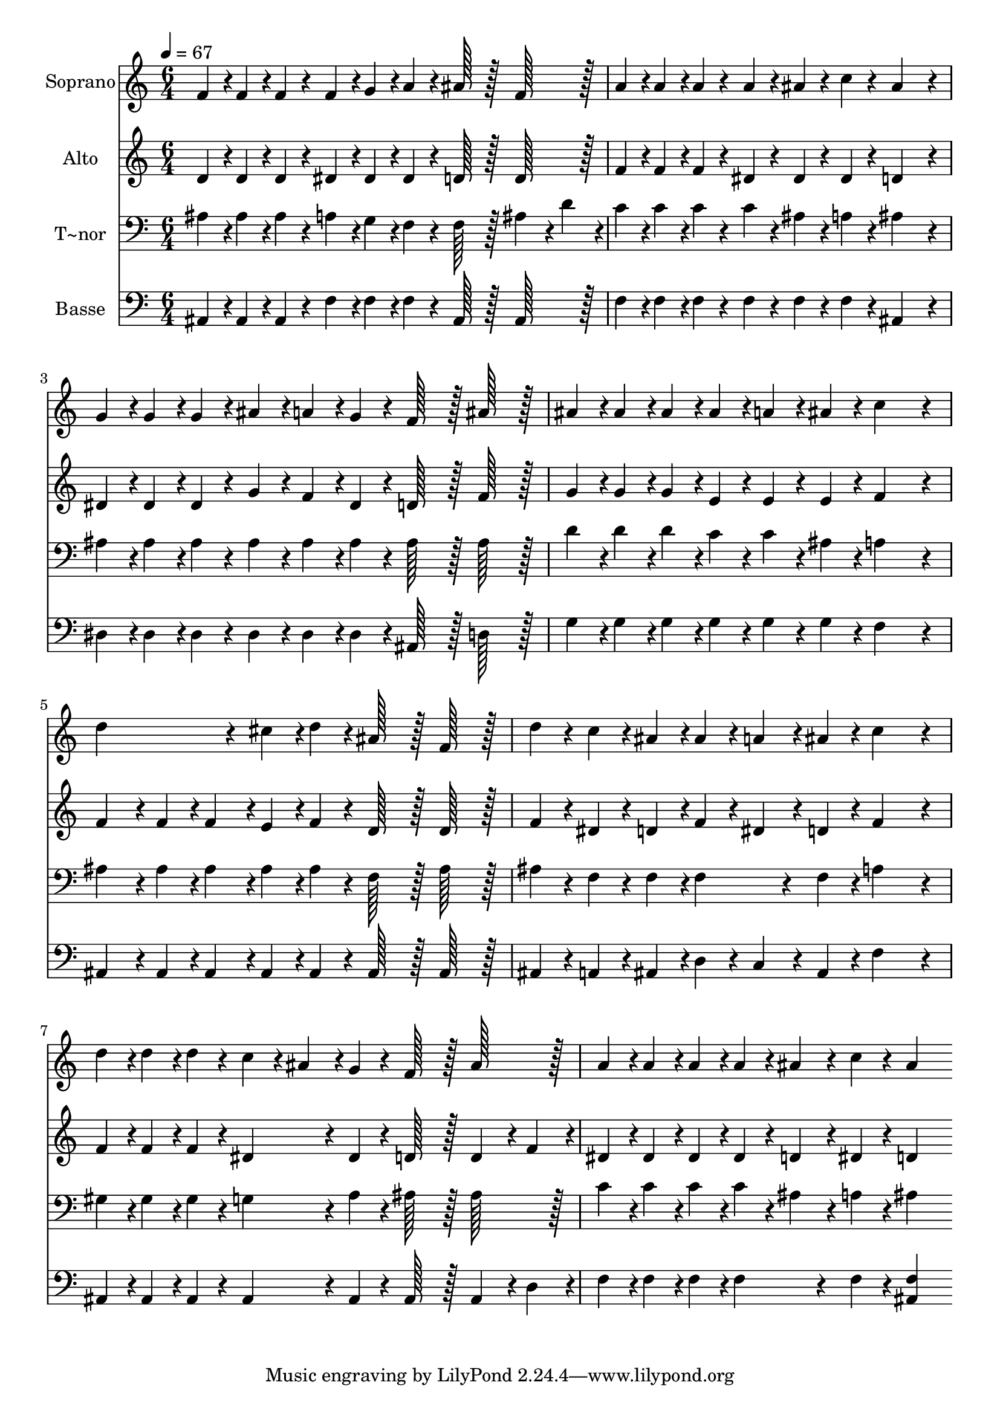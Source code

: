 % Lily was here -- automatically converted by c:/Program Files (x86)/LilyPond/usr/bin/midi2ly.py from output/128.mid
\version "2.14.0"

\layout {
  \context {
    \Voice
    \remove "Note_heads_engraver"
    \consists "Completion_heads_engraver"
    \remove "Rest_engraver"
    \consists "Completion_rest_engraver"
  }
}

trackAchannelA = {
  
  \time 6/4 
  
  \tempo 4 = 67 
  
}

trackA = <<
  \context Voice = voiceA \trackAchannelA
>>


trackBchannelA = {
  
  \set Staff.instrumentName = "Soprano"
  
  \time 6/4 
  
  \tempo 4 = 67 
  
}

trackBchannelB = \relative c {
  f'4*43/96 r4*5/96 f4*43/96 r4*5/96 f4*43/96 r4*5/96 f4*43/96 
  r4*5/96 g4*43/96 r4*5/96 a4*43/96 r4*5/96 ais128*43 r128*5 f128*43 
  r128*5 
  | % 2
  a4*43/96 r4*5/96 a4*43/96 r4*5/96 a4*43/96 r4*5/96 a4*43/96 
  r4*5/96 ais4*43/96 r4*5/96 c4*43/96 r4*5/96 ais4*259/96 r4*29/96 
  | % 3
  g4*43/96 r4*5/96 g4*43/96 r4*5/96 g4*43/96 r4*5/96 ais4*43/96 
  r4*5/96 a4*43/96 r4*5/96 g4*43/96 r4*5/96 f128*43 r128*5 ais128*43 
  r128*5 
  | % 4
  ais4*43/96 r4*5/96 ais4*43/96 r4*5/96 ais4*43/96 r4*5/96 ais4*43/96 
  r4*5/96 a4*43/96 r4*5/96 ais4*43/96 r4*5/96 c4*259/96 r4*29/96 
  | % 5
  d4*172/96 r4*20/96 cis4*43/96 r4*5/96 d4*43/96 r4*5/96 ais128*43 
  r128*5 f128*43 r128*5 
  | % 6
  d'4*43/96 r4*5/96 c4*43/96 r4*5/96 ais4*43/96 r4*5/96 ais4*43/96 
  r4*5/96 a4*43/96 r4*5/96 ais4*43/96 r4*5/96 c4*259/96 r4*29/96 
  | % 7
  d4*43/96 r4*5/96 d4*43/96 r4*5/96 d4*43/96 r4*5/96 c4*43/96 
  r4*5/96 ais4*43/96 r4*5/96 g4*43/96 r4*5/96 f128*43 r128*5 ais128*43 
  r128*5 
  | % 8
  a4*43/96 r4*5/96 a4*43/96 r4*5/96 a4*43/96 r4*5/96 a4*43/96 
  r4*5/96 ais4*43/96 r4*5/96 c4*43/96 r4*5/96 ais4*259/96 
}

trackB = <<
  \context Voice = voiceA \trackBchannelA
  \context Voice = voiceB \trackBchannelB
>>


trackCchannelA = {
  
  \set Staff.instrumentName = "Alto"
  
  \time 6/4 
  
  \tempo 4 = 67 
  
}

trackCchannelB = \relative c {
  d'4*43/96 r4*5/96 d4*43/96 r4*5/96 d4*43/96 r4*5/96 dis4*43/96 
  r4*5/96 dis4*43/96 r4*5/96 dis4*43/96 r4*5/96 d128*43 r128*5 d128*43 
  r128*5 
  | % 2
  f4*43/96 r4*5/96 f4*43/96 r4*5/96 f4*43/96 r4*5/96 dis4*43/96 
  r4*5/96 dis4*43/96 r4*5/96 dis4*43/96 r4*5/96 d4*259/96 r4*29/96 
  | % 3
  dis4*43/96 r4*5/96 dis4*43/96 r4*5/96 dis4*43/96 r4*5/96 g4*43/96 
  r4*5/96 f4*43/96 r4*5/96 dis4*43/96 r4*5/96 d128*43 r128*5 f128*43 
  r128*5 
  | % 4
  g4*43/96 r4*5/96 g4*43/96 r4*5/96 g4*43/96 r4*5/96 e4*43/96 
  r4*5/96 e4*43/96 r4*5/96 e4*43/96 r4*5/96 f4*259/96 r4*29/96 
  | % 5
  f4*86/96 r4*10/96 f4*43/96 r4*5/96 f4*43/96 r4*5/96 e4*43/96 
  r4*5/96 f4*43/96 r4*5/96 d128*43 r128*5 d128*43 r128*5 
  | % 6
  f4*43/96 r4*5/96 dis4*43/96 r4*5/96 d4*43/96 r4*5/96 f4*43/96 
  r4*5/96 dis4*43/96 r4*5/96 d4*43/96 r4*5/96 f4*259/96 r4*29/96 
  | % 7
  f4*43/96 r4*5/96 f4*43/96 r4*5/96 f4*43/96 r4*5/96 dis4*86/96 
  r4*10/96 dis4*43/96 r4*5/96 d128*43 r128*5 d4*86/96 r4*10/96 f4*43/96 
  r4*5/96 
  | % 8
  dis4*43/96 r4*5/96 dis4*43/96 r4*5/96 dis4*43/96 r4*5/96 dis4*43/96 
  r4*5/96 d4*43/96 r4*5/96 dis4*43/96 r4*5/96 d4*259/96 
}

trackC = <<
  \context Voice = voiceA \trackCchannelA
  \context Voice = voiceB \trackCchannelB
>>


trackDchannelA = {
  
  \set Staff.instrumentName = "T~nor"
  
  \time 6/4 
  
  \tempo 4 = 67 
  
}

trackDchannelB = \relative c {
  ais'4*43/96 r4*5/96 ais4*43/96 r4*5/96 ais4*43/96 r4*5/96 a4*43/96 
  r4*5/96 g4*43/96 r4*5/96 f4*43/96 r4*5/96 f128*43 r128*5 ais4*86/96 
  r4*10/96 d4*43/96 r4*5/96 
  | % 2
  c4*43/96 r4*5/96 c4*43/96 r4*5/96 c4*43/96 r4*5/96 c4*43/96 
  r4*5/96 ais4*43/96 r4*5/96 a4*43/96 r4*5/96 ais4*259/96 r4*29/96 
  | % 3
  ais4*43/96 r4*5/96 ais4*43/96 r4*5/96 ais4*43/96 r4*5/96 ais4*43/96 
  r4*5/96 ais4*43/96 r4*5/96 ais4*43/96 r4*5/96 ais128*43 r128*5 ais128*43 
  r128*5 
  | % 4
  d4*43/96 r4*5/96 d4*43/96 r4*5/96 d4*43/96 r4*5/96 c4*43/96 
  r4*5/96 c4*43/96 r4*5/96 ais4*43/96 r4*5/96 a4*259/96 r4*29/96 
  | % 5
  ais4*86/96 r4*10/96 ais4*43/96 r4*5/96 ais4*43/96 r4*5/96 ais4*43/96 
  r4*5/96 ais4*43/96 r4*5/96 f128*43 r128*5 ais128*43 r128*5 
  | % 6
  ais4*43/96 r4*5/96 f4*43/96 r4*5/96 f4*43/96 r4*5/96 f4*86/96 
  r4*10/96 f4*43/96 r4*5/96 a4*259/96 r4*29/96 
  | % 7
  gis4*43/96 r4*5/96 gis4*43/96 r4*5/96 gis4*43/96 r4*5/96 g4*86/96 
  r4*10/96 a4*43/96 r4*5/96 ais128*43 r128*5 ais128*43 r128*5 
  | % 8
  c4*43/96 r4*5/96 c4*43/96 r4*5/96 c4*43/96 r4*5/96 c4*43/96 
  r4*5/96 ais4*43/96 r4*5/96 a4*43/96 r4*5/96 ais4*259/96 
}

trackD = <<

  \clef bass
  
  \context Voice = voiceA \trackDchannelA
  \context Voice = voiceB \trackDchannelB
>>


trackEchannelA = {
  
  \set Staff.instrumentName = "Basse"
  
  \time 6/4 
  
  \tempo 4 = 67 
  
}

trackEchannelB = \relative c {
  ais4*43/96 r4*5/96 ais4*43/96 r4*5/96 ais4*43/96 r4*5/96 f'4*43/96 
  r4*5/96 f4*43/96 r4*5/96 f4*43/96 r4*5/96 ais,128*43 r128*5 ais128*43 
  r128*5 
  | % 2
  f'4*43/96 r4*5/96 f4*43/96 r4*5/96 f4*43/96 r4*5/96 f4*43/96 
  r4*5/96 f4*43/96 r4*5/96 f4*43/96 r4*5/96 ais,4*259/96 r4*29/96 
  | % 3
  dis4*43/96 r4*5/96 dis4*43/96 r4*5/96 dis4*43/96 r4*5/96 dis4*43/96 
  r4*5/96 dis4*43/96 r4*5/96 dis4*43/96 r4*5/96 ais128*43 r128*5 d128*43 
  r128*5 
  | % 4
  g4*43/96 r4*5/96 g4*43/96 r4*5/96 g4*43/96 r4*5/96 g4*43/96 
  r4*5/96 g4*43/96 r4*5/96 g4*43/96 r4*5/96 f4*259/96 r4*29/96 
  | % 5
  ais,4*86/96 r4*10/96 ais4*43/96 r4*5/96 ais4*43/96 r4*5/96 ais4*43/96 
  r4*5/96 ais4*43/96 r4*5/96 ais128*43 r128*5 ais128*43 r128*5 
  | % 6
  ais4*43/96 r4*5/96 a4*43/96 r4*5/96 ais4*43/96 r4*5/96 d4*43/96 
  r4*5/96 c4*43/96 r4*5/96 ais4*43/96 r4*5/96 f'4*259/96 r4*29/96 
  | % 7
  ais,4*43/96 r4*5/96 ais4*43/96 r4*5/96 ais4*43/96 r4*5/96 ais4*86/96 
  r4*10/96 ais4*43/96 r4*5/96 ais128*43 r128*5 ais4*86/96 r4*10/96 d4*43/96 
  r4*5/96 
  | % 8
  f4*43/96 r4*5/96 f4*43/96 r4*5/96 f4*43/96 r4*5/96 f4*86/96 
  r4*10/96 f4*43/96 r4*5/96 <f ais, >4*259/96 
}

trackE = <<

  \clef bass
  
  \context Voice = voiceA \trackEchannelA
  \context Voice = voiceB \trackEchannelB
>>


\score {
  <<
    \context Staff=trackB \trackA
    \context Staff=trackB \trackB
    \context Staff=trackC \trackA
    \context Staff=trackC \trackC
    \context Staff=trackD \trackA
    \context Staff=trackD \trackD
    \context Staff=trackE \trackA
    \context Staff=trackE \trackE
  >>
  \layout {}
  \midi {}
}
